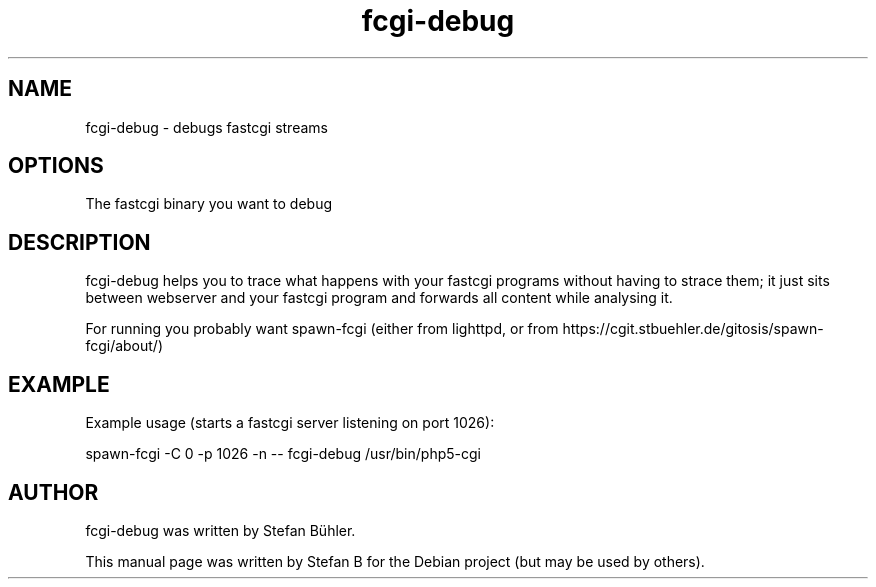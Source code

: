 .TH fcgi-debug 1 "Feb  3, 2009"
.SH NAME
fcgi-debug \- debugs fastcgi streams
.SH OPTIONS
The fastcgi binary you want to debug
.SH DESCRIPTION
fcgi-debug helps you to trace what happens with your fastcgi programs without having to strace them;
it just sits between webserver and your fastcgi program and forwards all content while analysing it.

For running you probably want spawn-fcgi (either from lighttpd, or from https://cgit.stbuehler.de/gitosis/spawn-fcgi/about/)
.SH EXAMPLE
Example usage (starts a fastcgi server listening on port 1026):

spawn-fcgi -C 0 -p 1026 -n -- fcgi-debug /usr/bin/php5-cgi
.SH AUTHOR
fcgi-debug was written by Stefan Bühler.
.PP
This manual page was written by Stefan B\"uhler <stbuehler@web.de>,
for the Debian project (but may be used by others).
